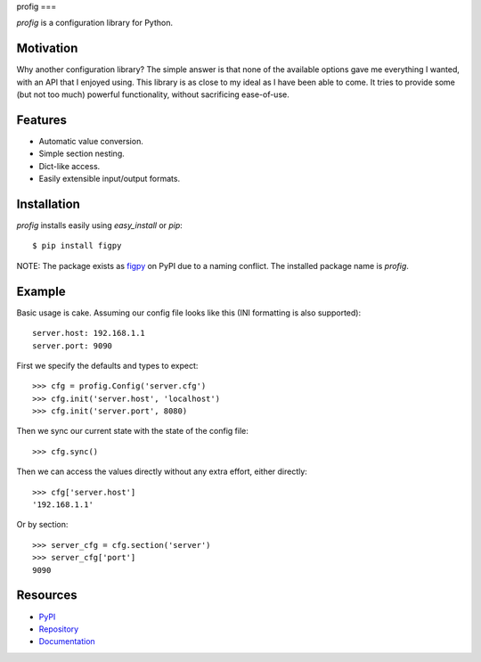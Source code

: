 profig
===

*profig* is a configuration library for Python.

Motivation
----------

Why another configuration library? The simple answer is that none of the
available options gave me everything I wanted, with an API that I enjoyed using.
This library is as close to my ideal as I have been able to come. It tries
to provide some (but not too much) powerful functionality, without sacrificing
ease-of-use.

Features
--------

* Automatic value conversion.
* Simple section nesting.
* Dict-like access.
* Easily extensible input/output formats.

Installation
------------

*profig* installs easily using *easy_install* or *pip*::
    
    $ pip install figpy

NOTE: The package exists as figpy_ on PyPI due to a naming conflict. The
installed package name is *profig*.

Example
-------

Basic usage is cake. Assuming our config file looks like this (INI formatting
is also supported)::
    
    server.host: 192.168.1.1
    server.port: 9090

First we specify the defaults and types to expect::
    
    >>> cfg = profig.Config('server.cfg')
    >>> cfg.init('server.host', 'localhost')
    >>> cfg.init('server.port', 8080)

Then we sync our current state with the state of the config file::

    >>> cfg.sync()

Then we can access the values directly without any extra effort, either
directly::

    >>> cfg['server.host']
    '192.168.1.1'

Or by section::
    
    >>> server_cfg = cfg.section('server')
    >>> server_cfg['port']
    9090

Resources
---------

* PyPI_
* Repository_
* Documentation_

.. _figpy: https://pypi.python.org/pypi/figpy
.. _PyPI: https://pypi.python.org/pypi/figpy
.. _Repository: https://bitbucket.org/dhagrow/profig
.. _Documentation: http://profig.rtfd.org/
